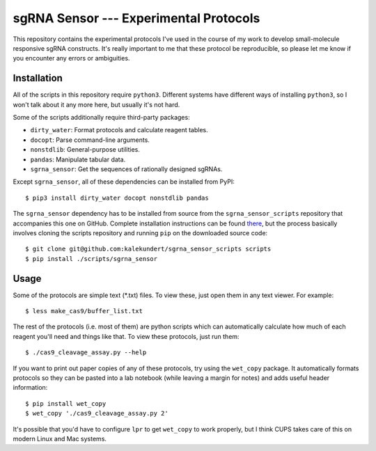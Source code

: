 ***************************************
sgRNA Sensor --- Experimental Protocols
***************************************

This repository contains the experimental protocols I've used in the course of 
my work to develop small-molecule responsive sgRNA constructs.  It's really 
important to me that these protocol be reproducible, so please let me know if 
you encounter any errors or ambiguities.

Installation
============
All of the scripts in this repository require ``python3``.  Different systems 
have different ways of installing ``python3``, so I won't talk about it any 
more here, but usually it's not hard.

Some of the scripts additionally require third-party packages:

- ``dirty_water``: Format protocols and calculate reagent tables.
- ``docopt``: Parse command-line arguments.
- ``nonstdlib``: General-purpose utilities.
- ``pandas``: Manipulate tabular data.
- ``sgrna_sensor``: Get the sequences of rationally designed sgRNAs.

Except ``sgrna_sensor``, all of these dependencies can be installed from PyPI::

   $ pip3 install dirty_water docopt nonstdlib pandas

The ``sgrna_sensor`` dependency has to be installed from source from the 
``sgrna_sensor_scripts`` repository that accompanies this one on GitHub.  
Complete installation instructions can be found there__, but the process 
basically involves cloning the scripts repository and running ``pip`` on the 
downloaded source code::

   $ git clone git@github.com:kalekundert/sgrna_sensor_scripts scripts
   $ pip install ./scripts/sgrna_sensor

__ https://github.com/kalekundert/sgrna_sensor_scripts/tree/master/sgrna_sensor

Usage
=====
Some of the protocols are simple text (*.txt) files.  To view these, just open 
them in any text viewer.  For example::

   $ less make_cas9/buffer_list.txt

The rest of the protocols (i.e. most of them) are python scripts which can
automatically calculate how much of each reagent you'll need and things like 
that.  To view these protocols, just run them::

   $ ./cas9_cleavage_assay.py --help

If you want to print out paper copies of any of these protocols, try using the
``wet_copy`` package.  It automatically formats protocols so they can be pasted 
into a lab notebook (while leaving a margin for notes) and adds useful header 
information::

   $ pip install wet_copy
   $ wet_copy './cas9_cleavage_assay.py 2'

It's possible that you'd have to configure ``lpr`` to get ``wet_copy`` to work 
properly, but I think CUPS takes care of this on modern Linux and Mac systems.

